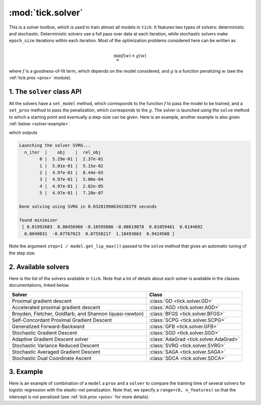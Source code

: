 
.. _solver:

==================
:mod:`tick.solver`
==================

This is a solver toolbox, which is used to train almost all models in ``tick``.
It features two types of solvers: deterministic and stochastic.
Deterministic solvers use a full pass over data at each iteration, while
stochastic solvers make ``epoch_size`` iterations within each iteration.
Most of the optimization problems considered here can be written as

.. math::
    \min_w f(w) + g(w)

where :math:`f` is a goodness-of-fit term, which depends on the model
considered, and :math:`g` is a function penalizing :math:`w` (see the
:ref:`tick.prox <prox>` module).

1. The ``solver`` class API
===========================

All the solvers have a ``set_model`` method, which corresponds to the function
:math:`f` to pass the model to be trained, and a ``set_prox`` method to pass
the penalization, which corresponds to the :math:`g`.
The solver is launched using the ``solve`` method to which a starting point and
eventually a step-size can be given. Here is an example, another example is
also given :ref:`below <solver-example>`.

.. testcode::

    import numpy as np
    from tick.linear_model import SimuLogReg, ModelLogReg
    from tick.simulation import weights_sparse_gauss
    from tick.solver import SVRG
    from tick.prox import ProxElasticNet

    n_samples, n_features = 5000, 10
    weights0 = weights_sparse_gauss(n_weights=n_features, nnz=3)
    intercept0 = 1.
    X, y = SimuLogReg(weights0, intercept=intercept0, seed=123,
                      n_samples=n_samples, verbose=False).simulate()

    model = ModelLogReg(fit_intercept=True).fit(X, y)
    prox = ProxElasticNet(strength=1e-3, ratio=0.5, range=(0, n_features))

    svrg = SVRG(tol=0., max_iter=5, print_every=1).set_model(model).set_prox(prox)
    x0 = np.zeros(model.n_coeffs)
    minimizer = svrg.solve(x0, step=1 / model.get_lip_max())
    print("\nfound minimizer\n", minimizer)

which outputs

.. testoutput::
    :hide:
    :options: +ELLIPSIS, +NORMALIZE_WHITESPACE

    Launching the solver SVRG...
      n_iter  |    obj    |  rel_obj
            0 |    ...    |    ...
            1 |    ...    |    ...
            2 |    ...    |    ...
            3 |    ...    |    ...
            4 |    ...    |    ...
            5 |    ...    |    ...
    Done solving using SVRG in ... seconds

    found minimizer
     [...  ...  ...  ...  ... ... ... ... ... ... ...]

.. code-block:: none

    Launching the solver SVRG...
      n_iter  |    obj    |  rel_obj
            0 |  5.29e-01 |  2.37e-01
            1 |  5.01e-01 |  5.15e-02
            2 |  4.97e-01 |  8.44e-03
            3 |  4.97e-01 |  5.00e-04
            4 |  4.97e-01 |  2.82e-05
            5 |  4.97e-01 |  7.28e-07

    Done solving using SVRG in 0.03281998634338379 seconds

    found minimizer
     [ 0.01992683  0.00456966 -0.16595686 -0.08619878  0.01059461  0.6144692
      0.0049031  -0.07767023  0.07550217  1.18493663  0.9424508 ]

Note the argument ``step=1 / model.get_lip_max())`` passed to the ``solve`` method that gives
an automatic tuning of the step size.


2. Available solvers
====================

Here is the list of the solvers available in ``tick``. Note that a lot of
details about each solver is available in the classes documentations, linked
below.

=======================================================  ========================================
Solver                                                   Class
=======================================================  ========================================
Proximal gradient descent                                :class:`GD <tick.solver.GD>`
Accelerated proximal gradient descent                    :class:`AGD <tick.solver.AGD>`
Broyden, Fletcher, Goldfarb, and Shannon (quasi-newton)  :class:`BFGS <tick.solver.BFGS>`
Self-Concordant Proximal Gradient Descent                :class:`SCPG <tick.solver.SCPG>`
Generalized Forward-Backward                             :class:`GFB <tick.solver.GFB>`
Stochastic Gradient Descent                              :class:`SGD <tick.solver.SGD>`
Adaptive Gradient Descent solver                         :class:`AdaGrad <tick.solver.AdaGrad>`
Stochastic Variance Reduced Descent                      :class:`SVRG <tick.solver.SVRG>`
Stochastic Averaged Gradient Descent                     :class:`SAGA <tick.solver.SAGA>`
Stochastic Dual Coordinate Ascent                        :class:`SDCA <tick.solver.SDCA>`
=======================================================  ========================================

.. _solver-example:

3. Example
==========

Here is an example of combination of a ``model`` a ``prox`` and a ``solver`` to
compare the training time of several solvers for logistic regression with the
elastic-net penalization.
Note that, we specify a ``range=(0, n_features)`` so that the intercept is not penalized
(see :ref:`tick.prox <prox>` for more details).

.. plot:: modules/code_samples/plot_solver_comparison.py
    :include-source:
